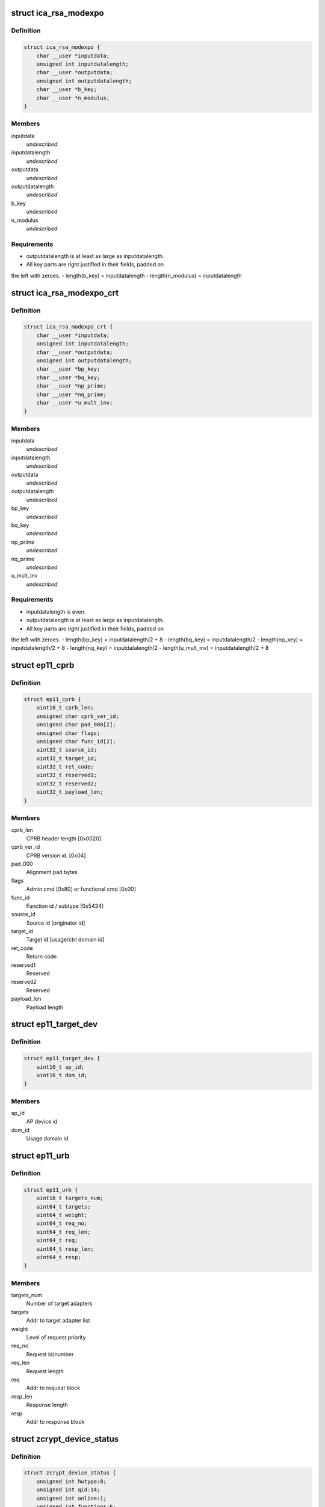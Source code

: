 .. -*- coding: utf-8; mode: rst -*-
.. src-file: arch/s390/include/uapi/asm/zcrypt.h

.. _`ica_rsa_modexpo`:

struct ica_rsa_modexpo
======================

.. c:type:: struct ica_rsa_modexpo


.. _`ica_rsa_modexpo.definition`:

Definition
----------

.. code-block:: c

    struct ica_rsa_modexpo {
        char __user *inputdata;
        unsigned int inputdatalength;
        char __user *outputdata;
        unsigned int outputdatalength;
        char __user *b_key;
        char __user *n_modulus;
    }

.. _`ica_rsa_modexpo.members`:

Members
-------

inputdata
    *undescribed*

inputdatalength
    *undescribed*

outputdata
    *undescribed*

outputdatalength
    *undescribed*

b_key
    *undescribed*

n_modulus
    *undescribed*

.. _`ica_rsa_modexpo.requirements`:

Requirements
------------

- outputdatalength is at least as large as inputdatalength.
- All key parts are right justified in their fields, padded on
the left with zeroes.
- length(b_key) = inputdatalength
- length(n_modulus) = inputdatalength

.. _`ica_rsa_modexpo_crt`:

struct ica_rsa_modexpo_crt
==========================

.. c:type:: struct ica_rsa_modexpo_crt


.. _`ica_rsa_modexpo_crt.definition`:

Definition
----------

.. code-block:: c

    struct ica_rsa_modexpo_crt {
        char __user *inputdata;
        unsigned int inputdatalength;
        char __user *outputdata;
        unsigned int outputdatalength;
        char __user *bp_key;
        char __user *bq_key;
        char __user *np_prime;
        char __user *nq_prime;
        char __user *u_mult_inv;
    }

.. _`ica_rsa_modexpo_crt.members`:

Members
-------

inputdata
    *undescribed*

inputdatalength
    *undescribed*

outputdata
    *undescribed*

outputdatalength
    *undescribed*

bp_key
    *undescribed*

bq_key
    *undescribed*

np_prime
    *undescribed*

nq_prime
    *undescribed*

u_mult_inv
    *undescribed*

.. _`ica_rsa_modexpo_crt.requirements`:

Requirements
------------

- inputdatalength is even.
- outputdatalength is at least as large as inputdatalength.
- All key parts are right justified in their fields, padded on
the left with zeroes.
- length(bp_key)     = inputdatalength/2 + 8
- length(bq_key)     = inputdatalength/2
- length(np_key)     = inputdatalength/2 + 8
- length(nq_key)     = inputdatalength/2
- length(u_mult_inv) = inputdatalength/2 + 8

.. _`ep11_cprb`:

struct ep11_cprb
================

.. c:type:: struct ep11_cprb

    EP11 connectivity programming request block

.. _`ep11_cprb.definition`:

Definition
----------

.. code-block:: c

    struct ep11_cprb {
        uint16_t cprb_len;
        unsigned char cprb_ver_id;
        unsigned char pad_000[2];
        unsigned char flags;
        unsigned char func_id[2];
        uint32_t source_id;
        uint32_t target_id;
        uint32_t ret_code;
        uint32_t reserved1;
        uint32_t reserved2;
        uint32_t payload_len;
    }

.. _`ep11_cprb.members`:

Members
-------

cprb_len
    CPRB header length [0x0020]

cprb_ver_id
    CPRB version id.   [0x04]

pad_000
    Alignment pad bytes

flags
    Admin cmd [0x80] or functional cmd [0x00]

func_id
    Function id / subtype [0x5434]

source_id
    Source id [originator id]

target_id
    Target id [usage/ctrl domain id]

ret_code
    Return code

reserved1
    Reserved

reserved2
    Reserved

payload_len
    Payload length

.. _`ep11_target_dev`:

struct ep11_target_dev
======================

.. c:type:: struct ep11_target_dev

    EP11 target device list

.. _`ep11_target_dev.definition`:

Definition
----------

.. code-block:: c

    struct ep11_target_dev {
        uint16_t ap_id;
        uint16_t dom_id;
    }

.. _`ep11_target_dev.members`:

Members
-------

ap_id
    AP device id

dom_id
    Usage domain id

.. _`ep11_urb`:

struct ep11_urb
===============

.. c:type:: struct ep11_urb

    EP11 user request block

.. _`ep11_urb.definition`:

Definition
----------

.. code-block:: c

    struct ep11_urb {
        uint16_t targets_num;
        uint64_t targets;
        uint64_t weight;
        uint64_t req_no;
        uint64_t req_len;
        uint64_t req;
        uint64_t resp_len;
        uint64_t resp;
    }

.. _`ep11_urb.members`:

Members
-------

targets_num
    Number of target adapters

targets
    Addr to target adapter list

weight
    Level of request priority

req_no
    Request id/number

req_len
    Request length

req
    Addr to request block

resp_len
    Response length

resp
    Addr to response block

.. _`zcrypt_device_status`:

struct zcrypt_device_status
===========================

.. c:type:: struct zcrypt_device_status


.. _`zcrypt_device_status.definition`:

Definition
----------

.. code-block:: c

    struct zcrypt_device_status {
        unsigned int hwtype:8;
        unsigned int qid:14;
        unsigned int online:1;
        unsigned int functions:6;
        unsigned int reserved:3;
    }

.. _`zcrypt_device_status.members`:

Members
-------

hwtype
    raw hardware type

qid
    6 bit device index, 8 bit domain

online
    *undescribed*

functions
    AP device function bit field 'abcdef'
    a, b, c = reserved
    d = CCA coprocessor
    e = Accelerator
    f = EP11 coprocessor
    \ ``online``\               online status
    \ ``reserved``\             reserved

reserved
    *undescribed*

.. _`max_zdev_entries`:

MAX_ZDEV_ENTRIES
================

.. c:function::  MAX_ZDEV_ENTRIES()

.. _`icarsamodexpo`:

ICARSAMODEXPO
=============

.. c:function::  ICARSAMODEXPO()

.. _`icarsamodexpo.description`:

Description
-----------

The \ :c:func:`ioctl`\ s which are implemented (along with relevant details)

.. _`icarsamodexpo.are`:

are
---


ICARSAMODEXPO
Perform an RSA operation using a Modulus-Exponent pair
This takes an ica_rsa_modexpo struct as its arg.

.. _`icarsamodexpo.note`:

NOTE
----

please refer to the comments preceding this structure
for the implementation details for the contents of the
block

ICARSACRT
Perform an RSA operation using a Chinese-Remainder Theorem key
This takes an ica_rsa_modexpo_crt struct as its arg.

please refer to the comments preceding this structure
for the implementation details for the contents of the
block

ZSECSENDCPRB
Send an arbitrary CPRB to a crypto card.

ZSENDEP11CPRB
Send an arbitrary EP11 CPRB to an EP11 coprocessor crypto card.

Z90STAT_STATUS_MASK
Return an 64 element array of unsigned chars for the status of
all devices.

.. _`icarsamodexpo.0x01`:

0x01
----

PCICA

.. _`icarsamodexpo.0x02`:

0x02
----

PCICC

.. _`icarsamodexpo.0x03`:

0x03
----

PCIXCC_MCL2

.. _`icarsamodexpo.0x04`:

0x04
----

PCIXCC_MCL3

.. _`icarsamodexpo.0x05`:

0x05
----

CEX2C

.. _`icarsamodexpo.0x06`:

0x06
----

CEX2A

.. _`icarsamodexpo.0x0d`:

0x0d
----

device is disabled via the proc filesystem

Z90STAT_QDEPTH_MASK
Return an 64 element array of unsigned chars for the queue
depth of all devices.

Z90STAT_PERDEV_REQCNT
Return an 64 element array of unsigned integers for the number
of successfully completed requests per device since the device
was detected and made available.

Z90STAT_REQUESTQ_COUNT
Return an integer count of the number of entries waiting to be
sent to a device.

Z90STAT_PENDINGQ_COUNT
Return an integer count of the number of entries sent to all
devices awaiting the reply.

Z90STAT_TOTALOPEN_COUNT
Return an integer count of the number of open file handles.

Z90STAT_DOMAIN_INDEX
Return the integer value of the Cryptographic Domain.

.. _`icarsamodexpo.the-following-ioctls-are-deprecated-and-should-be-no-longer-used`:

The following ioctls are deprecated and should be no longer used
----------------------------------------------------------------


Z90STAT_TOTALCOUNT
Return an integer count of all device types together.

Z90STAT_PCICACOUNT
Return an integer count of all PCICAs.

Z90STAT_PCICCCOUNT
Return an integer count of all PCICCs.

Z90STAT_PCIXCCMCL2COUNT
Return an integer count of all MCL2 PCIXCCs.

Z90STAT_PCIXCCMCL3COUNT
Return an integer count of all MCL3 PCIXCCs.

Z90STAT_CEX2CCOUNT
Return an integer count of all CEX2Cs.

Z90STAT_CEX2ACOUNT
Return an integer count of all CEX2As.

ICAZ90STATUS
Return some device driver status in a ica_z90_status struct
This takes an ica_z90_status struct as its arg.

Z90STAT_PCIXCCCOUNT
Return an integer count of all PCIXCCs (MCL2 + MCL3).
This is DEPRECATED now that MCL3 PCIXCCs are treated differently from
MCL2 PCIXCCs.

.. This file was automatic generated / don't edit.

